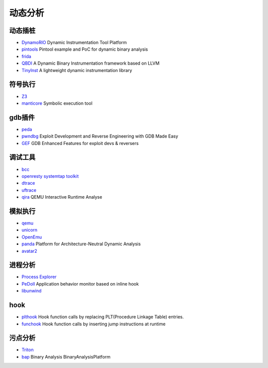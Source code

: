 动态分析
========================================

动态插桩
----------------------------------------
- `DynamoRIO <https://github.com/DynamoRIO/dynamorio>`_ Dynamic Instrumentation Tool Platform
- `pintools <https://github.com/jonathansalwan/pintools>`_ Pintool example and PoC for dynamic binary analysis
- `frida <https://github.com/frida/frida>`_
- `QBDI <https://github.com/QBDI/QBDI>`_ A Dynamic Binary Instrumentation framework based on LLVM
- `TinyInst <https://github.com/googleprojectzero/TinyInst>`_ A lightweight dynamic instrumentation library

符号执行
----------------------------------------
- `Z3 <https://github.com/Z3Prover/z3>`_
- `manticore <https://github.com/trailofbits/manticore>`_  Symbolic execution tool

gdb插件
----------------------------------------
- `peda <https://github.com/longld/peda>`_
- `pwndbg <https://github.com/pwndbg/pwndbg>`_ Exploit Development and Reverse Engineering with GDB Made Easy
- `GEF <https://github.com/hugsy/gef>`_ GDB Enhanced Features for exploit devs & reversers

调试工具
----------------------------------------
- `bcc <https://github.com/iovisor/bcc>`_
- `openresty systemtap toolkit <https://github.com/openresty/openresty-systemtap-toolkit>`_
- `dtrace <https://github.com/dtrace4linux/linux>`_
- `uftrace <https://github.com/namhyung/uftrace>`_
- `qira <https://github.com/geohot/qira>`_ QEMU Interactive Runtime Analyse

模拟执行
----------------------------------------
- `qemu <https://github.com/qemu/>`_
- `unicorn <https://github.com/unicorn-engine/unicorn>`_
- `OpenEmu <https://github.com/OpenEmu/OpenEmu>`_
- `panda <https://github.com/panda-re/panda>`_ Platform for Architecture-Neutral Dynamic Analysis
- `avatar2 <https://github.com/avatartwo/avatar2>`_

进程分析
----------------------------------------
- `Process Explorer <https://docs.microsoft.com/en-us/sysinternals/downloads/process-explorer>`_
- `PeDoll <https://github.com/matrixcascade/PeDoll>`_ Application behavior monitor based on inline hook
- `libunwind <https://github.com/libunwind/libunwind>`_

hook
----------------------------------------
- `plthook <https://github.com/kubo/plthook>`_ Hook function calls by replacing PLT(Procedure Linkage Table) entries.
- `funchook <https://github.com/kubo/funchook>`_ Hook function calls by inserting jump instructions at runtime

污点分析
----------------------------------------
- `Triton <https://github.com/JonathanSalwan/Triton>`_
- `bap <https://github.com/BinaryAnalysisPlatform/bap>`_ Binary Analysis BinaryAnalysisPlatform
